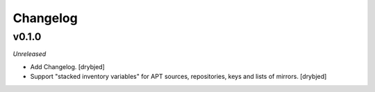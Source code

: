 Changelog
=========

v0.1.0
------

*Unreleased*

- Add Changelog. [drybjed]

- Support "stacked inventory variables" for APT sources, repositories, keys and
  lists of mirrors. [drybjed]


